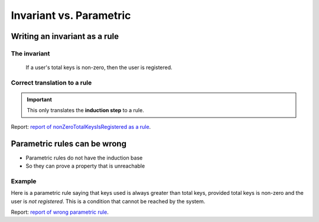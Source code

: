 Invariant vs. Parametric
========================

Writing an invariant as a rule
------------------------------

The invariant
^^^^^^^^^^^^^

   If a user's total keys is non-zero, then the user is registered.

.. cvlinclude:: ../../../specs/lesson2/Invariants.spec
   :cvlobject: nonZeroTotalKeysIsRegistered
   :caption: :clink:`nonZeroTotalKeysIsRegistered</certora/specs/lesson2/Invariants.spec>`


Correct translation to a rule
^^^^^^^^^^^^^^^^^^^^^^^^^^^^^

.. important::

   This only translates the **induction step** to a rule.

.. cvlinclude:: ../../../specs/lesson2/Invariants.spec
   :cvlobject: nonZeroTotalKeysIsRegistered_Parametric
   :caption: :clink:`nonZeroTotalKeysIsRegistered_Parametric</certora/specs/lesson2/Invariants.spec>`

Report: `report of nonZeroTotalKeysIsRegistered as a rule`_.


Parametric rules can be wrong
-----------------------------

* Parametric rules do not have the induction base
* So they can prove a property that is unreachable

Example
^^^^^^^
Here is a parametric rule saying that keys used is always greater than total keys,
provided total keys is non-zero and the user is *not registered*. This is a condition
that cannot be reached by the system.

.. cvlinclude:: ../../../specs/lesson2/Invariants.spec
   :cvlobject: wrongParametric
   :caption: :clink:`wrongParametric</certora/specs/lesson2/Invariants.spec>`

Report: `report of wrong parametric rule`_.


.. Links
   -----

.. _report of nonZeroTotalKeysIsRegistered as a rule:
   https://prover.certora.com/output/98279/db8e8210af8a436a91916f9e336cfbef?anonymousKey=7fb470aeb391e25691a25f4ee941fbe0849c0b94

.. _report of wrong parametric rule:
   https://prover.certora.com/output/98279/90b70ecf8b044ef796b1bf2d64e49e25?anonymousKey=83b9fea6037f4111896a292828af5dc46a0fc455
